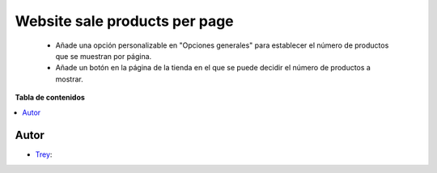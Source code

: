 ==============================
Website sale products per page
==============================

.. |badge1| image:: https://img.shields.io/badge/licence-AGPL--3-blue.png
    :target: http://www.gnu.org/licenses/agpl-3.0-standalone.html
    :alt: License: AGPL-3

|badge1|

    * Añade una opción personalizable en "Opciones generales" para establecer el número de productos que se muestran por página.
    * Añade un botón en la página de la tienda en el que se puede decidir el número de productos a mostrar.

**Tabla de contenidos**

.. contents::
   :local:


Autor
~~~~~

* `Trey <https://www.trey.es>`__:

